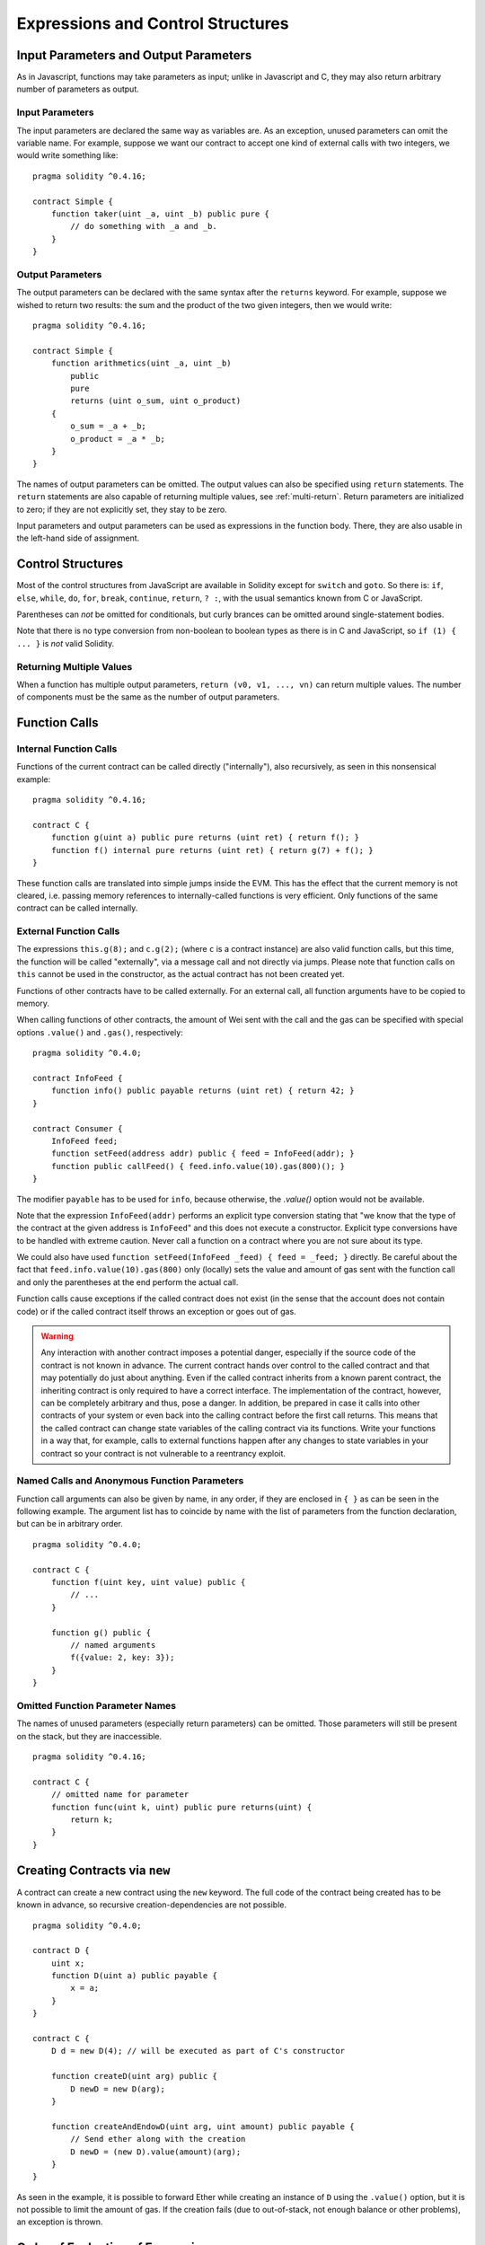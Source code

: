 ##################################
Expressions and Control Structures
##################################

.. index:: ! parameter, parameter;input, parameter;output

Input Parameters and Output Parameters
======================================

As in Javascript, functions may take parameters as input;
unlike in Javascript and C, they may also return arbitrary number of
parameters as output.

Input Parameters
----------------

The input parameters are declared the same way as variables are. As an
exception, unused parameters can omit the variable name.
For example, suppose we want our contract to
accept one kind of external calls with two integers, we would write
something like::

    pragma solidity ^0.4.16;

    contract Simple {
        function taker(uint _a, uint _b) public pure {
            // do something with _a and _b.
        }
    }

Output Parameters
-----------------

The output parameters can be declared with the same syntax after the
``returns`` keyword. For example, suppose we wished to return two results:
the sum and the product of the two given integers, then we would
write::

    pragma solidity ^0.4.16;

    contract Simple {
        function arithmetics(uint _a, uint _b)
            public
            pure
            returns (uint o_sum, uint o_product)
        {
            o_sum = _a + _b;
            o_product = _a * _b;
        }
    }

The names of output parameters can be omitted.
The output values can also be specified using ``return`` statements.
The ``return`` statements are also capable of returning multiple
values, see :ref:`multi-return`.
Return parameters are initialized to zero; if they are not explicitly
set, they stay to be zero.

Input parameters and output parameters can be used as expressions in
the function body.  There, they are also usable in the left-hand side
of assignment.

.. index:: if, else, while, do/while, for, break, continue, return, switch, goto

Control Structures
===================

Most of the control structures from JavaScript are available in Solidity
except for ``switch`` and ``goto``. So
there is: ``if``, ``else``, ``while``, ``do``, ``for``, ``break``, ``continue``, ``return``, ``? :``, with
the usual semantics known from C or JavaScript.

Parentheses can *not* be omitted for conditionals, but curly brances can be omitted
around single-statement bodies.

Note that there is no type conversion from non-boolean to boolean types as
there is in C and JavaScript, so ``if (1) { ... }`` is *not* valid
Solidity.

.. _multi-return:

Returning Multiple Values
-------------------------

When a function has multiple output parameters, ``return (v0, v1, ...,
vn)`` can return multiple values.  The number of components must be
the same as the number of output parameters.

.. index:: ! function;call, function;internal, function;external

.. _function-calls:

Function Calls
==============

Internal Function Calls
-----------------------

Functions of the current contract can be called directly ("internally"), also recursively, as seen in
this nonsensical example::

    pragma solidity ^0.4.16;

    contract C {
        function g(uint a) public pure returns (uint ret) { return f(); }
        function f() internal pure returns (uint ret) { return g(7) + f(); }
    }

These function calls are translated into simple jumps inside the EVM. This has
the effect that the current memory is not cleared, i.e. passing memory references
to internally-called functions is very efficient. Only functions of the same
contract can be called internally.

External Function Calls
-----------------------

The expressions ``this.g(8);`` and ``c.g(2);`` (where ``c`` is a contract
instance) are also valid function calls, but this time, the function
will be called "externally", via a message call and not directly via jumps.
Please note that function calls on ``this`` cannot be used in the constructor, as the
actual contract has not been created yet.

Functions of other contracts have to be called externally. For an external call,
all function arguments have to be copied to memory.

When calling functions of other contracts, the amount of Wei sent with the call and
the gas can be specified with special options ``.value()`` and ``.gas()``, respectively::

    pragma solidity ^0.4.0;

    contract InfoFeed {
        function info() public payable returns (uint ret) { return 42; }
    }

    contract Consumer {
        InfoFeed feed;
        function setFeed(address addr) public { feed = InfoFeed(addr); }
        function public callFeed() { feed.info.value(10).gas(800)(); }
    }

The modifier ``payable`` has to be used for ``info``, because otherwise, the `.value()`
option would not be available.

Note that the expression ``InfoFeed(addr)`` performs an explicit type conversion stating
that "we know that the type of the contract at the given address is ``InfoFeed``" and
this does not execute a constructor. Explicit type conversions have to be
handled with extreme caution. Never call a function on a contract where you
are not sure about its type.

We could also have used ``function setFeed(InfoFeed _feed) { feed = _feed; }`` directly.
Be careful about the fact that ``feed.info.value(10).gas(800)``
only (locally) sets the value and amount of gas sent with the function call and only the
parentheses at the end perform the actual call.

Function calls cause exceptions if the called contract does not exist (in the
sense that the account does not contain code) or if the called contract itself
throws an exception or goes out of gas.

.. warning::
    Any interaction with another contract imposes a potential danger, especially
    if the source code of the contract is not known in advance. The current
    contract hands over control to the called contract and that may potentially
    do just about anything. Even if the called contract inherits from a known parent contract,
    the inheriting contract is only required to have a correct interface. The
    implementation of the contract, however, can be completely arbitrary and thus,
    pose a danger. In addition, be prepared in case it calls into other contracts of
    your system or even back into the calling contract before the first
    call returns. This means
    that the called contract can change state variables of the calling contract
    via its functions. Write your functions in a way that, for example, calls to
    external functions happen after any changes to state variables in your contract
    so your contract is not vulnerable to a reentrancy exploit.

Named Calls and Anonymous Function Parameters
---------------------------------------------

Function call arguments can also be given by name, in any order,
if they are enclosed in ``{ }`` as can be seen in the following
example. The argument list has to coincide by name with the list of
parameters from the function declaration, but can be in arbitrary order.

::

    pragma solidity ^0.4.0;

    contract C {
        function f(uint key, uint value) public {
            // ...
        }

        function g() public {
            // named arguments
            f({value: 2, key: 3});
        }
    }

Omitted Function Parameter Names
--------------------------------

The names of unused parameters (especially return parameters) can be omitted.
Those parameters will still be present on the stack, but they are inaccessible.

::

    pragma solidity ^0.4.16;

    contract C {
        // omitted name for parameter
        function func(uint k, uint) public pure returns(uint) {
            return k;
        }
    }


.. index:: ! new, contracts;creating

.. _creating-contracts:

Creating Contracts via ``new``
==============================

A contract can create a new contract using the ``new`` keyword. The full
code of the contract being created has to be known in advance, so recursive
creation-dependencies are not possible.

::

    pragma solidity ^0.4.0;

    contract D {
        uint x;
        function D(uint a) public payable {
            x = a;
        }
    }

    contract C {
        D d = new D(4); // will be executed as part of C's constructor

        function createD(uint arg) public {
            D newD = new D(arg);
        }

        function createAndEndowD(uint arg, uint amount) public payable {
            // Send ether along with the creation
            D newD = (new D).value(amount)(arg);
        }
    }

As seen in the example, it is possible to forward Ether while creating
an instance of ``D`` using the ``.value()`` option, but it is not possible
to limit the amount of gas.
If the creation fails (due to out-of-stack, not enough balance or other problems),
an exception is thrown.

Order of Evaluation of Expressions
==================================

The evaluation order of expressions is not specified (more formally, the order
in which the children of one node in the expression tree are evaluated is not
specified, but they are of course evaluated before the node itself). It is only
guaranteed that statements are executed in order and short-circuiting for
boolean expressions is done. See :ref:`order` for more information.

.. index:: ! assignment

Assignment
==========

.. index:: ! assignment;destructuring

Destructuring Assignments and Returning Multiple Values
-------------------------------------------------------

Solidity internally allows tuple types, i.e. a list of objects of potentially different types whose size is a constant at compile-time. Those tuples can be used to return multiple values at the same time and also assign them to multiple variables (or LValues in general) at the same time::

    pragma solidity ^0.4.16;

    contract C {
        uint[] data;

        function f() public pure returns (uint, bool, uint) {
            return (7, true, 2);
        }

        function g() public {
            // Declares and assigns the variables. Specifying the type explicitly is not possible.
            var (x, b, y) = f();
            // Assigns to a pre-existing variable.
            (x, y) = (2, 7);
            // Common trick to swap values -- does not work for non-value storage types.
            (x, y) = (y, x);
            // Components can be left out (also for variable declarations).
            // If the tuple ends in an empty component,
            // the rest of the values are discarded.
            (data.length,) = f(); // Sets the length to 7
            // The same can be done on the left side.
            (,data[3]) = f(); // Sets data[3] to 2
            // Components can only be left out at the left-hand-side of assignments, with
            // one exception:
            (x,) = (1,);
            // (1,) is the only way to specify a 1-component tuple, because (1) is
            // equivalent to 1.
        }
    }

Complications for Arrays and Structs
------------------------------------

The semantics of assignment are a bit more complicated for non-value types like arrays and structs.
Assigning *to* a state variable always creates an independent copy. On the other hand, assigning to a local variable creates an independent copy only for elementary types, i.e. static types that fit into 32 bytes. If structs or arrays (including ``bytes`` and ``string``) are assigned from a state variable to a local variable, the local variable holds a reference to the original state variable. A second assignment to the local variable does not modify the state but only changes the reference. Assignments to members (or elements) of the local variable *do* change the state.

.. index:: ! scoping, declarations, default value

.. _default-value:

Scoping and Declarations
========================

A variable which is declared will have an initial default value whose byte-representation is all zeros.
The "default values" of variables are the typical "zero-state" of whatever the type is. For example, the default value for a ``bool``
is ``false``. The default value for the ``uint`` or ``int`` types is ``0``. For statically-sized arrays and ``bytes1`` to ``bytes32``, each individual
element will be initialized to the default value corresponding to its type. Finally, for dynamically-sized arrays, ``bytes``
and ``string``, the default value is an empty array or string.

A variable declared anywhere within a function will be in scope for the *entire function*, regardless of where it is declared.
This happens because Solidity inherits its scoping rules from JavaScript.
This is in contrast to many languages where variables are only scoped where they are declared until the end of the semantic block.
As a result, the following code is illegal and cause the compiler to throw an error, ``Identifier already declared``::

    // This will not compile

    pragma solidity ^0.4.16;

    contract ScopingErrors {
        function scoping() public {
            uint i = 0;

            while (i++ < 1) {
                uint same1 = 0;
            }

            while (i++ < 2) {
                uint same1 = 0;// Illegal, second declaration of same1
            }
        }

        function minimalScoping() public {
            {
                uint same2 = 0;
            }

            {
                uint same2 = 0;// Illegal, second declaration of same2
            }
        }

        function forLoopScoping() public {
            for (uint same3 = 0; same3 < 1; same3++) {
            }

            for (uint same3 = 0; same3 < 1; same3++) {// Illegal, second declaration of same3
            }
        }
    }

In addition to this, if a variable is declared, it will be initialized at the beginning of the function to its default value.
As a result, the following code is legal, despite being poorly written::

    pragma solidity ^0.4.0;

    contract C {
        function foo() public pure returns (uint) {
            // baz is implicitly initialized as 0
            uint bar = 5;
            if (true) {
                bar += baz;
            } else {
                uint baz = 10;// never executes
            }
            return bar;// returns 5
        }
    }

.. index:: ! exception, ! throw, ! assert, ! require, ! revert

Error handling: Assert, Require, Revert and Exceptions
======================================================

Solidity uses state-reverting exceptions to handle errors. Such an exception will undo all changes made to the
state in the current call (and all its sub-calls) and also flag an error to the caller.
The convenience functions ``assert`` and ``require`` can be used to check for conditions and throw an exception
if the condition is not met. The ``assert`` function should only be used to test for internal errors, and to check invariants.
The ``require`` function should be used to ensure valid conditions, such as inputs, or contract state variables are met, or to validate return values from calls to external contracts.
If used properly, analysis tools can evaluate your contract to identify the conditions and function calls which will reach a failing ``assert``. Properly functioning code should never reach a failing assert statement; if this happens there is a bug in your contract which you should fix.

There are two other ways to trigger exceptions: The ``revert`` function can be used to flag an error and
revert the current call. In the future it might be possible to also include details about the error
in a call to ``revert``. The ``throw`` keyword can also be used as an alternative to ``revert()``.

.. note::
    From version 0.4.13 the ``throw`` keyword is deprecated and will be phased out in the future.

When exceptions happen in a sub-call, they "bubble up" (i.e. exceptions are rethrown) automatically. Exceptions to this rule are ``send``
and the low-level functions ``call``, ``delegatecall`` and ``callcode`` -- those return ``false`` in case
of an exception instead of "bubbling up".

.. warning::
    The low-level ``call``, ``delegatecall`` and ``callcode`` will return success if the calling account is non-existent, as part of the design of EVM. Existence must be checked prior to calling if desired.

Catching exceptions is not yet possible.

In the following example, you can see how ``require`` can be used to easily check conditions on inputs
and how ``assert`` can be used for internal error checking::

    pragma solidity ^0.4.0;

    contract Sharer {
        function sendHalf(address addr) public payable returns (uint balance) {
            require(msg.value % 2 == 0); // Only allow even numbers
            uint balanceBeforeTransfer = this.balance;
            addr.transfer(msg.value / 2);
            // Since transfer throws an exception on failure and
            // cannot call back here, there should be no way for us to
            // still have half of the money.
            assert(this.balance == balanceBeforeTransfer - msg.value / 2);
            return this.balance;
        }
    }

An ``assert``-style exception is generated in the following situations:

#. If you access an array at a too large or negative index (i.e. ``x[i]`` where ``i >= x.length`` or ``i < 0``).
#. If you access a fixed-length ``bytesN`` at a too large or negative index.
#. If you divide or modulo by zero (e.g. ``5 / 0`` or ``23 % 0``).
#. If you shift by a negative amount.
#. If you convert a value too big or negative into an enum type.
#. If you call a zero-initialized variable of internal function type.
#. If you call ``assert`` with an argument that evaluates to false.

A ``require``-style exception is generated in the following situations:

#. Calling ``throw``.
#. Calling ``require`` with an argument that evaluates to ``false``.
#. If you call a function via a message call but it does not finish properly (i.e. it runs out of gas, has no matching function, or throws an exception itself), except when a low level operation ``call``, ``send``, ``delegatecall`` or ``callcode`` is used.  The low level operations never throw exceptions but indicate failures by returning ``false``.
#. If you create a contract using the ``new`` keyword but the contract creation does not finish properly (see above for the definition of "not finish properly").
#. If you perform an external function call targeting a contract that contains no code.
#. If your contract receives Ether via a public function without ``payable`` modifier (including the constructor and the fallback function).
#. If your contract receives Ether via a public getter function.
#. If a ``.transfer()`` fails.

Internally, Solidity performs a revert operation (instruction ``0xfd``) for a ``require``-style exception and executes an invalid operation
(instruction ``0xfe``) to throw an ``assert``-style exception. In both cases, this causes
the EVM to revert all changes made to the state. The reason for reverting is that there is no safe way to continue execution, because an expected effect
did not occur. Because we want to retain the atomicity of transactions, the safest thing to do is to revert all changes and make the whole transaction
(or at least call) without effect. Note that ``assert``-style exceptions consume all gas available to the call, while
``require``-style exceptions will not consume any gas starting from the Metropolis release.
